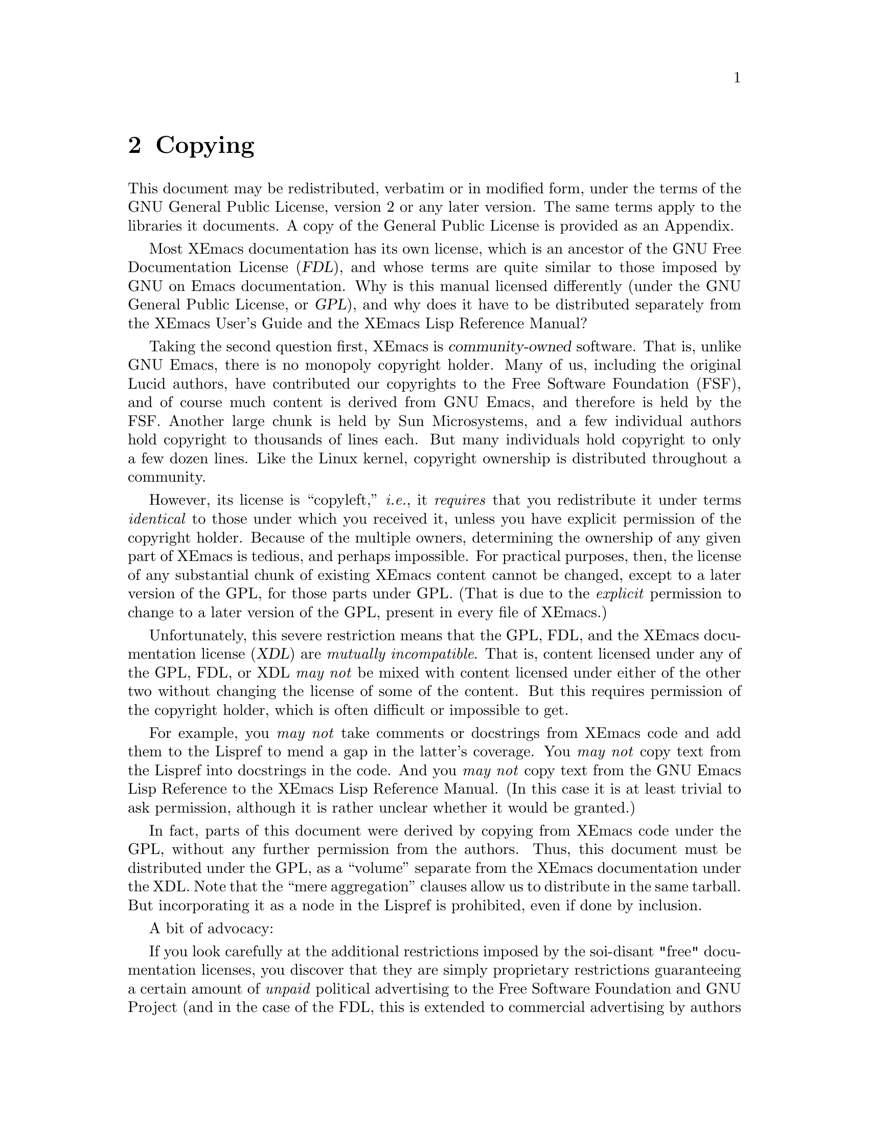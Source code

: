 @c -*-texinfo-*-
@c
@c Copyright (C) 2002, 2003 Free Software Foundation, Inc.
@c Copyright (C) 2003 Jake Colman
@c
@c @setfilename os-utils.info
@settitle Operating System Utilities for XEmacs
@ifinfo
@dircategory XEmacs Editor
@direntry
* OS Utilities: (os-utils).	Operating System Utilities for XEmacs.
@end direntry
@end ifinfo

@copying
This manual is part of XEmacs.

XEmacs is free software; you can redistribute it and/or modify it
under the terms of the GNU General Public License as published by
the Free Software Foundation; either version 2, or (at your option)
any later version.

XEmacs is distributed in the hope that it will be useful, but
WITHOUT ANY WARRANTY; without even the implied warranty of
MERCHANTABILITY or FITNESS FOR A PARTICULAR PURPOSE.  See the GNU
General Public License for more details.

You should have received a copy of the GNU General Public License
along with XEmacs; see the file COPYING.  If not, write to the Free
Software Foundation, Inc., 59 Temple Place - Suite 330, Boston, MA
02111-1307, USA.
@end copying

@node Top, Copying, (dir), (dir)
@chapter The Operating System Utilities Package

@ifinfo
This Info file contains the manual for the Operating System Utilities package.
@end ifinfo

The node name for each entry in the menu is the name of the elisp file
containing the code that implements the functionality described.  It is
highly recommended that you briefly peruse the elisp source code since it can
provide valuable information on usage and technique.  This can easily be done
by typing @code{C-x 4 l <filename> RET} where <filename> is the name of the
elisp file to be loaded.

@menu
* Copying::                     Why this manual is GPL, and what that means

Archive Management
* tar-mode::                    Simple Editing of TAR Files
* arc-mode::                    Simple Editing of Archives

Compression/Decompression
* crypt::                       Handling for Compressed and Encrypted Files
* jka-compr::                   Reading/Writing/Loading Compressed Files
* uncompress::                  Auto-Decompression Hook for Visiting .Z Files

Communications
* telnet::                      Execute a Telnet Session From Within an Emacs Buffer
* ssh::                         Remote Login Interface Using SSH
* ftelnet::                     Remote Login Interface Using Telnet
* rlogin::                      Remote Login Interface Using rlogin
* mchat::                       Multicast Chatting
* kermit::                      Using Shell Mode With Kermit
* terminal::                    Terminal Emulator

Miscellaneous
* spell::                       Spelling Correction
* background::                  Fun With Background Jobs
* inf-lisp::                    Inferior-Lisp Mode
* ledit::                       ledit

Appendices:
* XEmacs License::              The GNU General Public License
@end menu

@node Copying, tar-mode, Top, Top
@chapter Copying

This document may be redistributed, verbatim or in modified form, under
the terms of the GNU General Public License, version 2 or any later
version.  The same terms apply to the libraries it documents.  A copy
of the General Public License is provided as an Appendix.

Most XEmacs documentation has its own license, which is an ancestor of
the GNU Free Documentation License (@dfn{FDL}), and whose terms are
quite similar to those imposed by GNU on Emacs documentation.  Why is
this manual licensed differently (under the GNU General Public License,
or @dfn{GPL}), and why does it have to be distributed separately from
the XEmacs User's Guide and the XEmacs Lisp Reference Manual?

Taking the second question first, XEmacs is @dfn{community-owned}
software.  That is, unlike GNU Emacs, there is no monopoly copyright
holder.  Many of us, including the original Lucid authors, have
contributed our copyrights to the Free Software Foundation (FSF), and of
course much content is derived from GNU Emacs, and therefore is held by
the FSF.  Another large chunk is held by Sun Microsystems, and a few
individual authors hold copyright to thousands of lines each.  But many
individuals hold copyright to only a few dozen lines.  Like the Linux
kernel, copyright ownership is distributed throughout a community.

However, its license is ``copyleft,'' @emph{i.e.}, it @emph{requires}
that you redistribute it under terms @emph{identical} to those under
which you received it, unless you have explicit permission of the
copyright holder.  Because of the multiple owners, determining the
ownership of any given part of XEmacs is tedious, and perhaps
impossible.  For practical purposes, then, the license of any
substantial chunk of existing XEmacs content cannot be changed, except
to a later version of the GPL, for those parts under GPL.  (That is due
to the @emph{explicit} permission to change to a later version of the
GPL, present in every file of XEmacs.)

Unfortunately, this severe restriction means that the GPL, FDL, and the
XEmacs documentation license (@dfn{XDL}) are @emph{mutually
incompatible}.  That is, content licensed under any of the GPL, FDL, or
XDL @emph{may not} be mixed with content licensed under either of the
other two without changing the license of some of the content.  But this
requires permission of the copyright holder, which is often difficult or
impossible to get.

For example, you @emph{may not} take comments or docstrings from XEmacs
code and add them to the Lispref to mend a gap in the latter's coverage.
You @emph{may not} copy text from the Lispref into docstrings in the
code.  And you @emph{may not} copy text from the GNU Emacs Lisp
Reference to the XEmacs Lisp Reference Manual.  (In this case it is at
least trivial to ask permission, although it is rather unclear whether
it would be granted.)

In fact, parts of this document were derived by copying from XEmacs code
under the GPL, without any further permission from the authors.  Thus,
this document must be distributed under the GPL, as a ``volume''
separate from the XEmacs documentation under the XDL.  Note that the
``mere aggregation'' clauses allow us to distribute in the same
tarball.  But incorporating it as a node in the Lispref is prohibited,
even if done by inclusion.

A bit of advocacy:

If you look carefully at the additional restrictions imposed by the
soi-disant "free" documentation licenses, you discover that they are
simply proprietary restrictions guaranteeing a certain amount of
@emph{unpaid} political advertising to the Free Software Foundation and
GNU Project (and in the case of the FDL, this is extended to commercial
advertising by authors of original or derived works).  Whether this is
``ethically justified'' or not is a difficult question.  What is certain
is that there is little social benefit to these terms (since the license
documents themselves contain the advocacy and must be included with any
distribution).

I conclude it makes sense for XEmacs to reduce its restrictions, where
possible, to the ``least common denominator,'' the GNU General Public
License.

@node tar-mode, arc-mode, Copying, Top
@chapter Simple Editing of TAR Files

This package attempts to make dealing with Unix 'tar' archives easier.  When
this code is loaded, visiting a file whose name ends in '.tar' will cause the
contents of that archive file to be displayed in a Dired-like listing.  It is
then possible to use the customary Dired keybindings to extract sub-files
from that archive, either by reading them into their own editor buffers, or
by copying them directly to arbitrary files on disk.  It is also possible to
delete sub-files from within the tar file and write the modified archive back
to disk, or to edit sub-files within the archive and re-insert the modified
files into the archive.  See the documentation string of @code{tar-mode} for
more info.

To configure this package, type:

@example
  M-x customize-group RET tar RET
@end example

@node arc-mode, crypt, tar-mode, Top
@chapter Simple Editing of Archives

This library not documented.  Please contribute!

To configure this package, type:

@example
  M-x customize-group RET archive RET
@end example

@node crypt, jka-compr, arc-mode, Top
@chapter Handling for Compressed and Encrypted Files

The basic purpose of this package of Lisp functions is to recognize
automatically encrypted and encoded (i.e., compressed) files when they are
first visited or written.  The BUFFER corresponding to the file is decoded
and/or decrypted before it is presented to the user.  The file itself is
unchanged on the disk.  When the buffer is subsequently saved to disk, a hook
function re-encodes the buffer before the actual disk write takes place.

This package recognizes all sorts of compressed files by a magic number at
the beginning of these files but uses a heuristic to detect encrypted files.
If you are asked for an encryption key for a file that is in fact not
encrypted, just hit RET and the file will be accepted as is, and the crypt
minor mode will not be entered.

Other types of encoding programs may be added to this package by using the
variable @code{crypt-encoding-alist} which contains a table of encoding
programs such as @code{compress}, @code{gzip} (GNU zip), @code{freeze}, and
@code{compact}.

This new extended version of crypt now monitors the filename extensions of
buffers that are written out using @code{write-file} (@kbd{C-x C-w}).  If the
filename extension matches one of the extensions listed in
@code{crypt-encoding-alist}, then this package will write the file out using
the corresponding encoding (compression) method. This is done whether or not
the buffer originated from a previously encoded (compressed) file.

Thus, if the user is editing a file that may or may not have been encoded
originally (e.g., @file{foobar.Z} or @file{foobar}) and decides to write it
to a different file (e.g., @file{barfoo} or @file{barfoo.z} or
@file{barfoo.C}).  This package will examine the filename extension and write
the buffer in plain format or an alternate encoding (compression) format by
searching through the entries in the table of encoding methods
@code{crypt-encoding-alist}.  This change in encoding state is done
automatically if the variable @code{crypt-auto-write-buffer} is t otherwise
the user is asked.

To use this package, put the line @code{(require 'crypt)} in your
initialization file.  Do not bother trying to autoload this file; this
package uses @code{find-file} and @code{write-file} hooks and thus should be
loaded the first time you visit any sort of file.  Any package loaded after
this one that appends something to @code{write-file-hooks} will not be
executed because this package writes out the file.  Other packages that
append to @code{write-file-hooks} should either be modified to prepend to
that hook or be loaded before this one (preferably the former).

NOTE: encryption users should set @code{crypt-encryption-type} to one of the
values in @code{crypt-encryption-alist}.

To configure this package, type:

@example
  M-x customize-group RET compression RET
@end example

@node jka-compr, uncompress, crypt, Top
@chapter Reading/Writing/Loading Compressed Files

This package implements low-level support for reading, writing, and loading
compressed files.  It hooks into the low-level file I/O functions (including
@code{write-region} and @code{insert-file-contents}) so that they
automatically compress or uncompress a file if the file appears to need it
(based on the extension of the file name).  Packages like Rmail, VM, GNUS,
and Info should be able to work with compressed files without modification.

The operation of this package should be transparent to the user (except for
messages appearing when a file is being compressed or uncompressed).

The variable, @code{jka-compr-compression-info-list} can be used to customize
@code{jka-compr} to work with other compression programs.  The default value
of this variable allows @code{jka-compr} to work with Unix compress and gzip.

To activate this package, add the following to your initialization file:

@example
  (toggle-auto-compression 1 t)  ; enable compression/decompression
@end example

To configure this package, type:

@example
  M-x customize-group RET jka-compr RET
@end example

@node uncompress, telnet, jka-compr, Top
@chapter Auto-Decompression Hook for Visiting .Z Files

This package can be used to arrange for automatic uncompress of compressed
files when they are visited.  All that's necessary is to load it.  This can
conveniently be done from your initialization file.

@code{M-x auto-compression-mode} is a more modern replacement for this
package.

@node telnet, ssh, uncompress, Top
@chapter Execute a Telnet Session From Within an Emacs Buffer

This mode is intended to be used for telnet or rsh to a remote host;
@code{telnet} and @code{rsh} are the two entry points.  Multiple telnet or
rsh sessions are supported.

Normally, input is sent to the remote telnet/rsh line-by-line, as you type
@kbd{RET} or @kbd{LFD}.  @kbd{C-c C-c} sends a @kbd{C-c} to the remote
immediately; @kbd{C-c C-z} sends @kbd{C-z} immediately.  @kbd{C-c C-q}
followed by any character sends that character immediately.

All @kbd{RET} characters are filtered out of the output coming back from the
remote system.  The mode tries to do other useful translations based on what
it sees coming back from the other system before the password query.  It
knows about UNIX, ITS, TOPS-20 and Explorer systems.

You can use the global @code{telnet-host-properties} to associate a telnet
program and login name with each host you regularly telnet to.

To configure this package, type:

@example
  M-x customize-group RET telnet RET
@end example

@node ssh, ftelnet, telnet, Top
@chapter Remote Login Interface Using SSH

This package provides support for remote logins using @code{ssh}.  The
package is layered on top of shell.el; the code here only accounts for the
variations needed to handle a remote process, e.g. directory tracking and the
sending of some special characters.

If you wish for ssh mode to prompt you in the minibuffer for passwords when a
password prompt appears, just enter @code{M-x send-invisible} and type in
your line, or add @code{comint-watch-for-password-prompt} to
@code{comint-output-filter-functions}.

To configure this package, type:

@example
  M-x customize-group RET ssh RET
@end example

@node ftelnet, rlogin, ssh, Top
@chapter Remote Login Interface Using Telnet

This package provides support for remote logins using @code{telnet}.  The
package is layered on top of shell.el; the code here only accounts for the
variations needed to handle a remote process, e.g. directory tracking and the
sending of some special characters.

If you wish for ftelnet mode to prompt you in the minibuffer for passwords
when a password prompt appears, just enter @kbd{M-x send-invisible} and type
in your line, or add @code{comint-watch-for-password-prompt} to
@code{comint-output-filter-functions}.

@node rlogin, mchat, ftelnet, Top
@chapter Remote Login Interface Using rlogin

This package provides support for remote logins using @code{rlogin}.  The
package is layered on top of shell.el; the code here only accounts for the
variations needed to handle a remote process, e.g. directory tracking and the
sending of some special characters.

If you wish for rlogin mode to prompt you in the minibuffer for passwords
when a password prompt appears, just enter @kbd{M-x send-invisible} and type
in your line, or add @code{comint-watch-for-password-prompt} to
@code{comint-output-filter-functions}.

To configure this package, type:

@example
  M-x customize-group RET rlogin RET
@end example

@node mchat, kermit, rlogin, Top
@chapter Multicast Chatting

MChat is a package allowing a conversation to take place between a
potentially infinite number of people across the Internet. It uses the
Multicast support that has been added to XEmacs in the early 21.0 days. At
that time a rudimentary version of MChat was written, merely to illustrate
the feature, and almost nobody knew it, apart from the other
developers. This version is much improved and completely backwards
incompatible ;-).

NOTE: before using this package, you most likely have to customize the
@code{mchat-nsl-method} first. It specifies a program like @code{nsl} or
@code{nslookup} in order to retrieve the IP number of your machine.

The main entry point to the package is the @code{mchat} function which allows
you to open a multicast group based on the MChat protocol. There are a number
a variables that can be customized and their doc-string should be
self-explanatory. You might also want to look at the bindings (@kbd{C-h b})
in MChat buffers, or at the menubar entries to get an idea of what you can
do.

WARNING: the current version (but there's also a limitation in the internals
of XEmacs's processes) doesn't let you send messages longer than 500 octets
or so, including the protocol header. I plan to change this in the future
(see the todo list).

To configure this package, type:

@example
  M-x customize-group RET mchat RET
@end example

@node kermit, terminal, mchat, Top
@chapter Using Shell Mode With Kermit

This library not documented.  Please contribute!

@node terminal, spell, kermit, Top
@chapter Terminal Emulator

This library not documented.  Please contribute!

@node spell, background, terminal, Top
@chapter Spelling Correction

This mode provides an Emacs interface to the UNIX spell(1) program.  Entry
points are @code{spell-buffer}, @code{spell-word}, @code{spell-region} and
@code{spell-string}.  These facilities are documented in the Emacs user's
manual.

@node background, inf-lisp, spell, Top
@chapter Fun With Background Jobs

This library not documented.  Please contribute!

To configure this package, type:

@example
  M-x customize-group RET background RET
@end example

@node inf-lisp, ledit, background, Top
@chapter Inferior-Lisp Mode

This library not documented.  Please contribute!

@node ledit, XEmacs License, inf-lisp, Top
@chapter ledit

This library not documented.  Please contribute!

@node XEmacs License,  , ledit, Top
@chapter XEmacs License
@unnumbered GNU GENERAL PUBLIC LICENSE
@center Version 2, June 1991

@display
Copyright @copyright{} 1989, 1991 Free Software Foundation, Inc.
675 Mass Ave, Cambridge, MA 02139, USA

Everyone is permitted to copy and distribute verbatim copies
of this license document, but changing it is not allowed.
@end display

@unnumberedsec Preamble

  The licenses for most software are designed to take away your
freedom to share and change it.  By contrast, the GNU General Public
License is intended to guarantee your freedom to share and change free
software---to make sure the software is free for all its users.  This
General Public License applies to most of the Free Software
Foundation's software and to any other program whose authors commit to
using it.  (Some other Free Software Foundation software is covered by
the GNU Library General Public License instead.)  You can apply it to
your programs, too.

  When we speak of free software, we are referring to freedom, not
price.  Our General Public Licenses are designed to make sure that you
have the freedom to distribute copies of free software (and charge for
this service if you wish), that you receive source code or can get it
if you want it, that you can change the software or use pieces of it
in new free programs; and that you know you can do these things.

  To protect your rights, we need to make restrictions that forbid
anyone to deny you these rights or to ask you to surrender the rights.
These restrictions translate to certain responsibilities for you if you
distribute copies of the software, or if you modify it.

  For example, if you distribute copies of such a program, whether
gratis or for a fee, you must give the recipients all the rights that
you have.  You must make sure that they, too, receive or can get the
source code.  And you must show them these terms so they know their
rights.

  We protect your rights with two steps: (1) copyright the software, and
(2) offer you this license which gives you legal permission to copy,
distribute and/or modify the software.

  Also, for each author's protection and ours, we want to make certain
that everyone understands that there is no warranty for this free
software.  If the software is modified by someone else and passed on, we
want its recipients to know that what they have is not the original, so
that any problems introduced by others will not reflect on the original
authors' reputations.

  Finally, any free program is threatened constantly by software
patents.  We wish to avoid the danger that redistributors of a free
program will individually obtain patent licenses, in effect making the
program proprietary.  To prevent this, we have made it clear that any
patent must be licensed for everyone's free use or not licensed at all.

  The precise terms and conditions for copying, distribution and
modification follow.

@iftex
@unnumberedsec TERMS AND CONDITIONS FOR COPYING, DISTRIBUTION AND MODIFICATION
@end iftex
@ifinfo
@center TERMS AND CONDITIONS FOR COPYING, DISTRIBUTION AND MODIFICATION
@end ifinfo

@enumerate 0
@item
This License applies to any program or other work which contains
a notice placed by the copyright holder saying it may be distributed
under the terms of this General Public License.  The ``Program'', below,
refers to any such program or work, and a ``work based on the Program''
means either the Program or any derivative work under copyright law:
that is to say, a work containing the Program or a portion of it,
either verbatim or with modifications and/or translated into another
language.  (Hereinafter, translation is included without limitation in
the term ``modification''.)  Each licensee is addressed as ``you''.

Activities other than copying, distribution and modification are not
covered by this License; they are outside its scope.  The act of
running the Program is not restricted, and the output from the Program
is covered only if its contents constitute a work based on the
Program (independent of having been made by running the Program).
Whether that is true depends on what the Program does.

@item
You may copy and distribute verbatim copies of the Program's
source code as you receive it, in any medium, provided that you
conspicuously and appropriately publish on each copy an appropriate
copyright notice and disclaimer of warranty; keep intact all the
notices that refer to this License and to the absence of any warranty;
and give any other recipients of the Program a copy of this License
along with the Program.

You may charge a fee for the physical act of transferring a copy, and
you may at your option offer warranty protection in exchange for a fee.

@item
You may modify your copy or copies of the Program or any portion
of it, thus forming a work based on the Program, and copy and
distribute such modifications or work under the terms of Section 1
above, provided that you also meet all of these conditions:

@enumerate a
@item
You must cause the modified files to carry prominent notices
stating that you changed the files and the date of any change.

@item
You must cause any work that you distribute or publish, that in
whole or in part contains or is derived from the Program or any
part thereof, to be licensed as a whole at no charge to all third
parties under the terms of this License.

@item
If the modified program normally reads commands interactively
when run, you must cause it, when started running for such
interactive use in the most ordinary way, to print or display an
announcement including an appropriate copyright notice and a
notice that there is no warranty (or else, saying that you provide
a warranty) and that users may redistribute the program under
these conditions, and telling the user how to view a copy of this
License.  (Exception: if the Program itself is interactive but
does not normally print such an announcement, your work based on
the Program is not required to print an announcement.)
@end enumerate

These requirements apply to the modified work as a whole.  If
identifiable sections of that work are not derived from the Program,
and can be reasonably considered independent and separate works in
themselves, then this License, and its terms, do not apply to those
sections when you distribute them as separate works.  But when you
distribute the same sections as part of a whole which is a work based
on the Program, the distribution of the whole must be on the terms of
this License, whose permissions for other licensees extend to the
entire whole, and thus to each and every part regardless of who wrote it.

Thus, it is not the intent of this section to claim rights or contest
your rights to work written entirely by you; rather, the intent is to
exercise the right to control the distribution of derivative or
collective works based on the Program.

In addition, mere aggregation of another work not based on the Program
with the Program (or with a work based on the Program) on a volume of
a storage or distribution medium does not bring the other work under
the scope of this License.

@item
You may copy and distribute the Program (or a work based on it,
under Section 2) in object code or executable form under the terms of
Sections 1 and 2 above provided that you also do one of the following:

@enumerate a
@item
Accompany it with the complete corresponding machine-readable
source code, which must be distributed under the terms of Sections
1 and 2 above on a medium customarily used for software interchange; or,

@item
Accompany it with a written offer, valid for at least three
years, to give any third party, for a charge no more than your
cost of physically performing source distribution, a complete
machine-readable copy of the corresponding source code, to be
distributed under the terms of Sections 1 and 2 above on a medium
customarily used for software interchange; or,

@item
Accompany it with the information you received as to the offer
to distribute corresponding source code.  (This alternative is
allowed only for noncommercial distribution and only if you
received the program in object code or executable form with such
an offer, in accord with Subsection b above.)
@end enumerate

The source code for a work means the preferred form of the work for
making modifications to it.  For an executable work, complete source
code means all the source code for all modules it contains, plus any
associated interface definition files, plus the scripts used to
control compilation and installation of the executable.  However, as a
special exception, the source code distributed need not include
anything that is normally distributed (in either source or binary
form) with the major components (compiler, kernel, and so on) of the
operating system on which the executable runs, unless that component
itself accompanies the executable.

If distribution of executable or object code is made by offering
access to copy from a designated place, then offering equivalent
access to copy the source code from the same place counts as
distribution of the source code, even though third parties are not
compelled to copy the source along with the object code.

@item
You may not copy, modify, sublicense, or distribute the Program
except as expressly provided under this License.  Any attempt
otherwise to copy, modify, sublicense or distribute the Program is
void, and will automatically terminate your rights under this License.
However, parties who have received copies, or rights, from you under
this License will not have their licenses terminated so long as such
parties remain in full compliance.

@item
You are not required to accept this License, since you have not
signed it.  However, nothing else grants you permission to modify or
distribute the Program or its derivative works.  These actions are
prohibited by law if you do not accept this License.  Therefore, by
modifying or distributing the Program (or any work based on the
Program), you indicate your acceptance of this License to do so, and
all its terms and conditions for copying, distributing or modifying
the Program or works based on it.

@item
Each time you redistribute the Program (or any work based on the
Program), the recipient automatically receives a license from the
original licensor to copy, distribute or modify the Program subject to
these terms and conditions.  You may not impose any further
restrictions on the recipients' exercise of the rights granted herein.
You are not responsible for enforcing compliance by third parties to
this License.

@item
If, as a consequence of a court judgment or allegation of patent
infringement or for any other reason (not limited to patent issues),
conditions are imposed on you (whether by court order, agreement or
otherwise) that contradict the conditions of this License, they do not
excuse you from the conditions of this License.  If you cannot
distribute so as to satisfy simultaneously your obligations under this
License and any other pertinent obligations, then as a consequence you
may not distribute the Program at all.  For example, if a patent
license would not permit royalty-free redistribution of the Program by
all those who receive copies directly or indirectly through you, then
the only way you could satisfy both it and this License would be to
refrain entirely from distribution of the Program.

If any portion of this section is held invalid or unenforceable under
any particular circumstance, the balance of the section is intended to
apply and the section as a whole is intended to apply in other
circumstances.

It is not the purpose of this section to induce you to infringe any
patents or other property right claims or to contest validity of any
such claims; this section has the sole purpose of protecting the
integrity of the free software distribution system, which is
implemented by public license practices.  Many people have made
generous contributions to the wide range of software distributed
through that system in reliance on consistent application of that
system; it is up to the author/donor to decide if he or she is willing
to distribute software through any other system and a licensee cannot
impose that choice.

This section is intended to make thoroughly clear what is believed to
be a consequence of the rest of this License.

@item
If the distribution and/or use of the Program is restricted in
certain countries either by patents or by copyrighted interfaces, the
original copyright holder who places the Program under this License
may add an explicit geographical distribution limitation excluding
those countries, so that distribution is permitted only in or among
countries not thus excluded.  In such case, this License incorporates
the limitation as if written in the body of this License.

@item
The Free Software Foundation may publish revised and/or new versions
of the General Public License from time to time.  Such new versions will
be similar in spirit to the present version, but may differ in detail to
address new problems or concerns.

Each version is given a distinguishing version number.  If the Program
specifies a version number of this License which applies to it and ``any
later version'', you have the option of following the terms and conditions
either of that version or of any later version published by the Free
Software Foundation.  If the Program does not specify a version number of
this License, you may choose any version ever published by the Free Software
Foundation.

@item
If you wish to incorporate parts of the Program into other free
programs whose distribution conditions are different, write to the author
to ask for permission.  For software which is copyrighted by the Free
Software Foundation, write to the Free Software Foundation; we sometimes
make exceptions for this.  Our decision will be guided by the two goals
of preserving the free status of all derivatives of our free software and
of promoting the sharing and reuse of software generally.

@iftex
@heading NO WARRANTY
@end iftex
@ifinfo
@center NO WARRANTY
@end ifinfo

@item
BECAUSE THE PROGRAM IS LICENSED FREE OF CHARGE, THERE IS NO WARRANTY
FOR THE PROGRAM, TO THE EXTENT PERMITTED BY APPLICABLE LAW@.  EXCEPT WHEN
OTHERWISE STATED IN WRITING THE COPYRIGHT HOLDERS AND/OR OTHER PARTIES
PROVIDE THE PROGRAM ``AS IS'' WITHOUT WARRANTY OF ANY KIND, EITHER EXPRESSED
OR IMPLIED, INCLUDING, BUT NOT LIMITED TO, THE IMPLIED WARRANTIES OF
MERCHANTABILITY AND FITNESS FOR A PARTICULAR PURPOSE@.  THE ENTIRE RISK AS
TO THE QUALITY AND PERFORMANCE OF THE PROGRAM IS WITH YOU@.  SHOULD THE
PROGRAM PROVE DEFECTIVE, YOU ASSUME THE COST OF ALL NECESSARY SERVICING,
REPAIR OR CORRECTION.

@item
IN NO EVENT UNLESS REQUIRED BY APPLICABLE LAW OR AGREED TO IN WRITING
WILL ANY COPYRIGHT HOLDER, OR ANY OTHER PARTY WHO MAY MODIFY AND/OR
REDISTRIBUTE THE PROGRAM AS PERMITTED ABOVE, BE LIABLE TO YOU FOR DAMAGES,
INCLUDING ANY GENERAL, SPECIAL, INCIDENTAL OR CONSEQUENTIAL DAMAGES ARISING
OUT OF THE USE OR INABILITY TO USE THE PROGRAM (INCLUDING BUT NOT LIMITED
TO LOSS OF DATA OR DATA BEING RENDERED INACCURATE OR LOSSES SUSTAINED BY
YOU OR THIRD PARTIES OR A FAILURE OF THE PROGRAM TO OPERATE WITH ANY OTHER
PROGRAMS), EVEN IF SUCH HOLDER OR OTHER PARTY HAS BEEN ADVISED OF THE
POSSIBILITY OF SUCH DAMAGES.
@end enumerate

@iftex
@heading END OF TERMS AND CONDITIONS
@end iftex
@ifinfo
@center END OF TERMS AND CONDITIONS
@end ifinfo

@page
@unnumberedsec How to Apply These Terms to Your New Programs

  If you develop a new program, and you want it to be of the greatest
possible use to the public, the best way to achieve this is to make it
free software which everyone can redistribute and change under these terms.

  To do so, attach the following notices to the program.  It is safest
to attach them to the start of each source file to most effectively
convey the exclusion of warranty; and each file should have at least
the ``copyright'' line and a pointer to where the full notice is found.

@smallexample
@var{one line to give the program's name and an idea of what it does.}
Copyright (C) 19@var{yy}  @var{name of author}

This program is free software; you can redistribute it and/or
modify it under the terms of the GNU General Public License
as published by the Free Software Foundation; either version 2
of the License, or (at your option) any later version.

This program is distributed in the hope that it will be useful,
but WITHOUT ANY WARRANTY; without even the implied warranty of
MERCHANTABILITY or FITNESS FOR A PARTICULAR PURPOSE@.  See the
GNU General Public License for more details.

You should have received a copy of the GNU General Public License
along with this program; if not, write to the Free Software
Foundation, Inc., 675 Mass Ave, Cambridge, MA 02139, USA.
@end smallexample

Also add information on how to contact you by electronic and paper mail.

If the program is interactive, make it output a short notice like this
when it starts in an interactive mode:

@smallexample
Gnomovision version 69, Copyright (C) 19@var{yy} @var{name of author}
Gnomovision comes with ABSOLUTELY NO WARRANTY; for details
type `show w'.  This is free software, and you are welcome
to redistribute it under certain conditions; type `show c'
for details.
@end smallexample

The hypothetical commands @samp{show w} and @samp{show c} should show
the appropriate parts of the General Public License.  Of course, the
commands you use may be called something other than @samp{show w} and
@samp{show c}; they could even be mouse-clicks or menu items---whatever
suits your program.

You should also get your employer (if you work as a programmer) or your
school, if any, to sign a ``copyright disclaimer'' for the program, if
necessary.  Here is a sample; alter the names:

@smallexample
@group
Yoyodyne, Inc., hereby disclaims all copyright
interest in the program `Gnomovision'
(which makes passes at compilers) written
by James Hacker.

@var{signature of Ty Coon}, 1 April 1989
Ty Coon, President of Vice
@end group
@end smallexample

This General Public License does not permit incorporating your program into
proprietary programs.  If your program is a subroutine library, you may
consider it more useful to permit linking proprietary applications with the
library.  If this is what you want to do, use the GNU Library General
Public License instead of this License.
